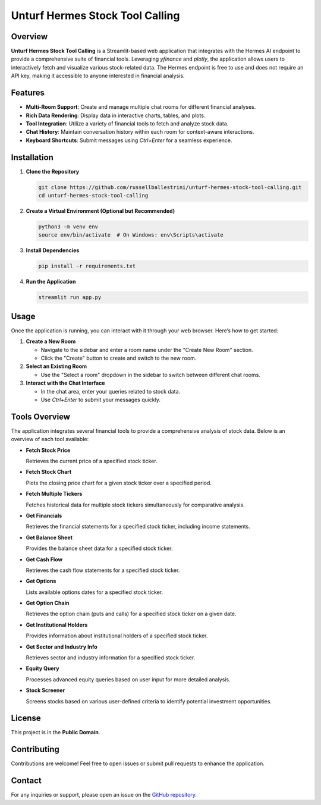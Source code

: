 Unturf Hermes Stock Tool Calling
================================

Overview
--------

**Unturf Hermes Stock Tool Calling** is a Streamlit-based web application that integrates with the Hermes AI endpoint to provide a comprehensive suite of financial tools. Leveraging `yfinance` and `plotly`, the application allows users to interactively fetch and visualize various stock-related data. The Hermes endpoint is free to use and does not require an API key, making it accessible to anyone interested in financial analysis.

Features
--------

- **Multi-Room Support**: Create and manage multiple chat rooms for different financial analyses.
- **Rich Data Rendering**: Display data in interactive charts, tables, and plots.
- **Tool Integration**: Utilize a variety of financial tools to fetch and analyze stock data.
- **Chat History**: Maintain conversation history within each room for context-aware interactions.
- **Keyboard Shortcuts**: Submit messages using `Ctrl+Enter` for a seamless experience.

Installation
------------

1. **Clone the Repository**

   .. code-block:: bash

       git clone https://github.com/russellballestrini/unturf-hermes-stock-tool-calling.git
       cd unturf-hermes-stock-tool-calling

2. **Create a Virtual Environment (Optional but Recommended)**

   .. code-block:: bash

       python3 -m venv env
       source env/bin/activate  # On Windows: env\Scripts\activate

3. **Install Dependencies**

   .. code-block:: bash

       pip install -r requirements.txt

4. **Run the Application**

   .. code-block:: bash

       streamlit run app.py

Usage
-----

Once the application is running, you can interact with it through your web browser. Here’s how to get started:

1. **Create a New Room**

   - Navigate to the sidebar and enter a room name under the "Create New Room" section.
   - Click the "Create" button to create and switch to the new room.

2. **Select an Existing Room**

   - Use the "Select a room" dropdown in the sidebar to switch between different chat rooms.

3. **Interact with the Chat Interface**

   - In the chat area, enter your queries related to stock data.
   - Use `Ctrl+Enter` to submit your messages quickly.

Tools Overview
--------------

The application integrates several financial tools to provide a comprehensive analysis of stock data. Below is an overview of each tool available:

- **Fetch Stock Price**
  
  Retrieves the current price of a specified stock ticker.

- **Fetch Stock Chart**
  
  Plots the closing price chart for a given stock ticker over a specified period.

- **Fetch Multiple Tickers**
  
  Fetches historical data for multiple stock tickers simultaneously for comparative analysis.

- **Get Financials**
  
  Retrieves the financial statements for a specified stock ticker, including income statements.

- **Get Balance Sheet**
  
  Provides the balance sheet data for a specified stock ticker.

- **Get Cash Flow**
  
  Retrieves the cash flow statements for a specified stock ticker.

- **Get Options**
  
  Lists available options dates for a specified stock ticker.

- **Get Option Chain**
  
  Retrieves the option chain (puts and calls) for a specified stock ticker on a given date.

- **Get Institutional Holders**
  
  Provides information about institutional holders of a specified stock ticker.

- **Get Sector and Industry Info**
  
  Retrieves sector and industry information for a specified stock ticker.

- **Equity Query**
  
  Processes advanced equity queries based on user input for more detailed analysis.

- **Stock Screener**
  
  Screens stocks based on various user-defined criteria to identify potential investment opportunities.

License
-------

This project is in the **Public Domain**.

Contributing
------------

Contributions are welcome! Feel free to open issues or submit pull requests to enhance the application.

Contact
-------

For any inquiries or support, please open an issue on the `GitHub repository <https://github.com/russellballestrini/unturf-hermes-stock-tool-calling>`_.
